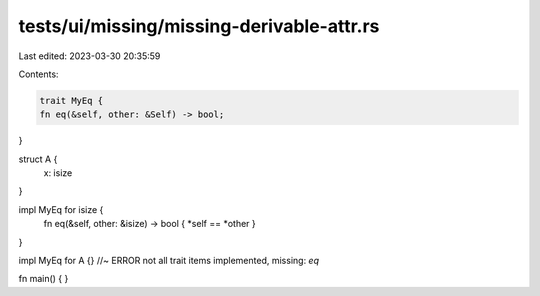 tests/ui/missing/missing-derivable-attr.rs
==========================================

Last edited: 2023-03-30 20:35:59

Contents:

.. code-block:: rs

    trait MyEq {
    fn eq(&self, other: &Self) -> bool;
}

struct A {
    x: isize
}

impl MyEq for isize {
    fn eq(&self, other: &isize) -> bool { *self == *other }
}

impl MyEq for A {}  //~ ERROR not all trait items implemented, missing: `eq`

fn main() {
}


